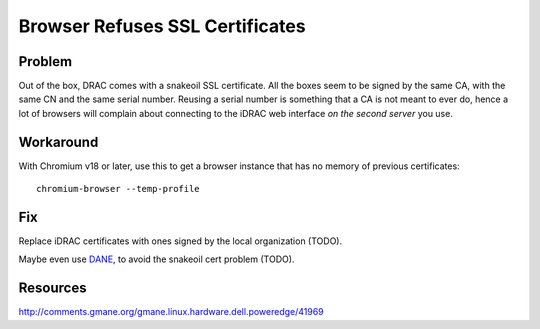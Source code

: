 ==================================
 Browser Refuses SSL Certificates
==================================

Problem
=======

Out of the box, DRAC comes with a snakeoil SSL certificate. All the
boxes seem to be signed by the same CA, with the same CN and the same
serial number. Reusing a serial number is something that a CA is not
meant to ever do, hence a lot of browsers will complain about
connecting to the iDRAC web interface *on the second server* you use.


Workaround
==========

With Chromium v18 or later, use this to get a browser instance that
has no memory of previous certificates::

  chromium-browser --temp-profile


Fix
===

Replace iDRAC certificates with ones signed by the local organization
(TODO).

Maybe even use DANE__, to avoid the snakeoil cert problem (TODO).

__ http://www.imperialviolet.org/2011/06/16/dnssecchrome.html


Resources
=========

http://comments.gmane.org/gmane.linux.hardware.dell.poweredge/41969
